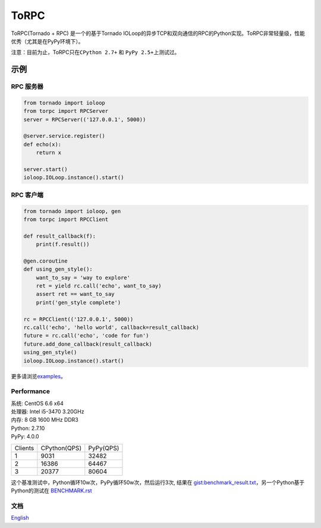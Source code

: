 ToRPC
=====

ToRPC(Tornado + RPC) 是一个的基于Tornado
IOLoop的异步TCP和双向通信的RPC的Python实现。ToRPC非常轻量级，性能优秀（尤其是在PyPy环境下）。

注意：目前为止，ToRPC只在\ ``CPython 2.7+`` 和 ``PyPy 2.5+``\ 上测试过。

示例
-------

RPC 服务器
~~~~~~~~~~

.. code:: python

    from tornado import ioloop
    from torpc import RPCServer
    server = RPCServer(('127.0.0.1', 5000))

    @server.service.register()
    def echo(x):
        return x

    server.start()
    ioloop.IOLoop.instance().start()

RPC 客户端
~~~~~~~~~~

.. code:: python

    from tornado import ioloop, gen
    from torpc import RPCClient

    def result_callback(f):
        print(f.result())

    @gen.coroutine
    def using_gen_style():
        want_to_say = 'way to explore'
        ret = yield rc.call('echo', want_to_say)
        assert ret == want_to_say
        print('gen_style complete')

    rc = RPCClient(('127.0.0.1', 5000))
    rc.call('echo', 'hello world', callback=result_callback)
    future = rc.call('echo', 'code for fun')
    future.add_done_callback(result_callback)
    using_gen_style()
    ioloop.IOLoop.instance().start()

更多请浏览\ `examples`_\ 。

Performance
~~~~~~~~~~~

| 系统: CentOS 6.6 x64
| 处理器: Intel i5-3470 3.20GHz
| 内存: 8 GB 1600 MHz DDR3
| Python: 2.7.10
| PyPy: 4.0.0

========= ============== ==========
 Clients   CPython(QPS)   PyPy(QPS)
--------- -------------- ----------
 1         9031           32482
--------- -------------- ----------
 2         16386          64467
--------- -------------- ----------
 3         20377          80604
========= ============== ==========

这个基准测试中，Python循环10w次，PyPy循环50w次，然后运行3次, 结果在
`gist:benchmark\_result.txt`_，另一个Python基于Python的测试在 `BENCHMARK.rst`_

文档
~~~~

`English`_

.. _examples: https://github.com/yoki123/torpc/tree/master/examples
.. _`gist:benchmark\_result.txt`: https://gist.github.com/yoki123/c6f8a9c4f375f61359e2
.. _English: https://github.com/yoki123/torpc/blob/master/README.rst
.. _BENCHMARK.rst: https://github.com/yoki123/torpc/blob/master/examples/BENCHMARK.rst
